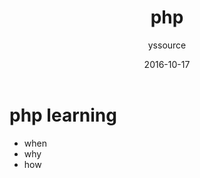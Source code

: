 #+TITLE: php
             #+AUTHOR: yssource
             #+EMAIL: yssource@163.com
             #+DATE: 2016-10-17
             #+LAYOUT: post
             #+TAGS: php
             #+CATEGORIES: php
             #+DESCRIPTON: php programming

* php learning
- when
- why
- how

